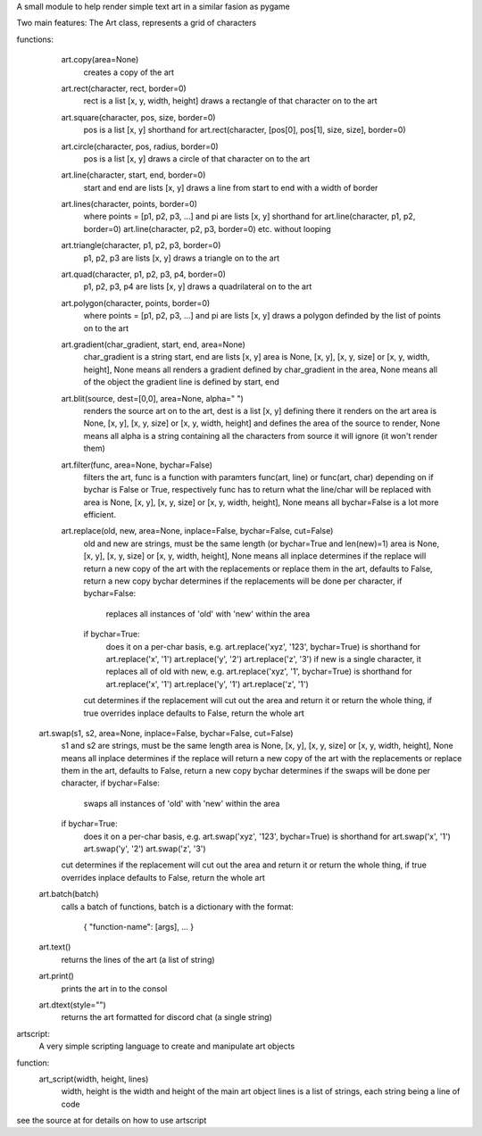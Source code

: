 A small module to help render simple text art in a similar fasion as pygame

Two main features:
The Art class, represents a grid of characters

functions:
	 art.copy(area=None)
		 creates a copy of the art
		 
	 art.rect(character, rect, border=0)
		 rect is a list [x, y, width, height]
		 draws a rectangle of that character on to the art
		 
	 art.square(character, pos, size, border=0)
		 pos is a list [x, y]
		 shorthand for art.rect(character, [pos[0], pos[1], size, size], border=0)

	 art.circle(character, pos, radius, border=0)
		 pos is a list [x, y]
		 draws a circle of that character on to the art
		 
	 art.line(character, start, end, border=0)
		 start and end are lists [x, y]
		 draws a line from start to end with a width of border
		 
	 art.lines(character, points, border=0)
		 where points = [p1, p2, p3, ...] and pi are lists [x, y]
		 shorthand for art.line(character, p1, p2, border=0) art.line(character, p2, p3, border=0) etc.
		 without looping
		 
	 art.triangle(character, p1, p2, p3, border=0)
		 p1, p2, p3 are lists [x, y]
		 draws a triangle on to the art
		 
	 art.quad(character, p1, p2, p3, p4, border=0)
		 p1, p2, p3, p4 are lists [x, y]
		 draws a quadrilateral on to the art
		 
	 art.polygon(character, points, border=0)
		 where points = [p1, p2, p3, ...] and pi are lists [x, y]
		 draws a polygon definded by the list of points on to the art
		 
	 art.gradient(char_gradient, start, end, area=None)
		 char_gradient is a string
		 start, end are lists [x, y]
		 area is None, [x, y], [x, y, size] or [x, y, width, height], None means all
		 renders a gradient defined by char_gradient in the area, None means all of the object
		 the gradient line is defined by start, end

	 art.blit(source, dest=[0,0], area=None, alpha=" ")
		 renders the source art on to the art,
		 dest is a list [x, y] defining there it renders on the art
		 area is None, [x, y], [x, y, size] or [x, y, width, height] and defines the area of the source to render, None means all
		 alpha is a string containing all the characters from source it will ignore (it won't render them)

	 art.filter(func, area=None, bychar=False)
		 filters the art,
		 func is a function with paramters func(art, line) or func(art, char) depending on if bychar is False or True, respectively
		 func has to return what the line/char will be replaced with   
		 area is None, [x, y], [x, y, size] or [x, y, width, height], None means all
		 bychar=False is a lot more efficient.
		
	 art.replace(old, new, area=None, inplace=False, bychar=False, cut=False)
		 old and new are strings, must be the same length (or bychar=True and len(new)=1)
		 area is None, [x, y], [x, y, size] or [x, y, width, height], None means all
		 inplace determines if the replace will return a new copy of the art with the replacements or replace them in the art,
		 defaults to False, return a new copy
		 bychar determines if the replacements will be done per character,
		 if bychar=False:
			   replaces all instances of 'old' with 'new' within the area
		 if bychar=True:
			   does it on a per-char basis, e.g. art.replace('xyz', '123', bychar=True) is shorthand for
			   art.replace('x', '1') art.replace('y', '2') art.replace('z', '3')
			   if new is a single character, it replaces all of old with new, e.g. art.replace('xyz', '1', bychar=True) is shorthand for
			   art.replace('x', '1') art.replace('y', '1') art.replace('z', '1')
		 cut determines if the replacement will cut out the area and return it or return the whole thing, if true overrides inplace
		 defaults to False, return the whole art

	art.swap(s1, s2, area=None, inplace=False, bychar=False, cut=False)
		 s1 and s2 are strings, must be the same length
		 area is None, [x, y], [x, y, size] or [x, y, width, height], None means all
		 inplace determines if the replace will return a new copy of the art with the replacements or replace them in the art,
		 defaults to False, return a new copy
		 bychar determines if the swaps will be done per character,
		 if bychar=False:
			   swaps all instances of 'old' with 'new' within the area
		 if bychar=True:
			   does it on a per-char basis, e.g. art.swap('xyz', '123', bychar=True) is shorthand for
			   art.swap('x', '1') art.swap('y', '2') art.swap('z', '3')
		 cut determines if the replacement will cut out the area and return it or return the whole thing, if true overrides inplace
		 defaults to False, return the whole art

	art.batch(batch)
		 calls a batch of functions,
		 batch is a dictionary with the format:
			  { "function-name": [args], ... }

	art.text()
		 returns the lines of the art (a list of string)

	art.print()
		 prints the art in to the consol

	art.dtext(style="")
		 returns the  art formatted for discord chat (a single string)

artscript:
	 A very simple scripting language to create and manipulate art objects

function:
	 art_script(width, height, lines)
		 width, height is the width and height of the main art object
		 lines is a list of strings, each string being a line of code

see the source at 
for details on how to use artscript